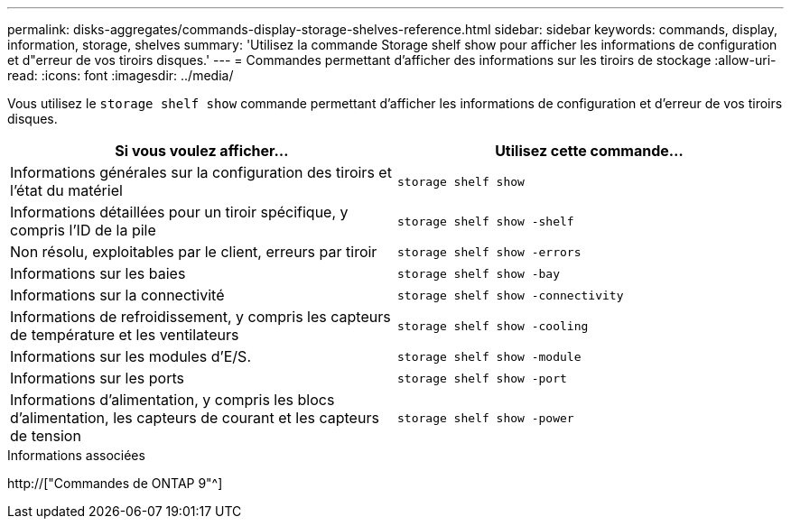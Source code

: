 ---
permalink: disks-aggregates/commands-display-storage-shelves-reference.html 
sidebar: sidebar 
keywords: commands, display, information, storage, shelves 
summary: 'Utilisez la commande Storage shelf show pour afficher les informations de configuration et d"erreur de vos tiroirs disques.' 
---
= Commandes permettant d'afficher des informations sur les tiroirs de stockage
:allow-uri-read: 
:icons: font
:imagesdir: ../media/


[role="lead"]
Vous utilisez le `storage shelf show` commande permettant d'afficher les informations de configuration et d'erreur de vos tiroirs disques.

|===
| Si vous voulez afficher... | Utilisez cette commande... 


 a| 
Informations générales sur la configuration des tiroirs et l'état du matériel
 a| 
`storage shelf show`



 a| 
Informations détaillées pour un tiroir spécifique, y compris l'ID de la pile
 a| 
`storage shelf show -shelf`



 a| 
Non résolu, exploitables par le client, erreurs par tiroir
 a| 
`storage shelf show -errors`



 a| 
Informations sur les baies
 a| 
`storage shelf show -bay`



 a| 
Informations sur la connectivité
 a| 
`storage shelf show -connectivity`



 a| 
Informations de refroidissement, y compris les capteurs de température et les ventilateurs
 a| 
`storage shelf show -cooling`



 a| 
Informations sur les modules d'E/S.
 a| 
`storage shelf show -module`



 a| 
Informations sur les ports
 a| 
`storage shelf show -port`



 a| 
Informations d'alimentation, y compris les blocs d'alimentation, les capteurs de courant et les capteurs de tension
 a| 
`storage shelf show -power`

|===
.Informations associées
http://["Commandes de ONTAP 9"^]

